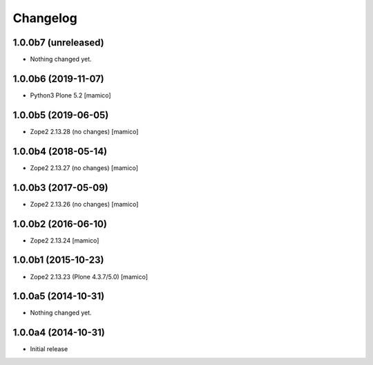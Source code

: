 Changelog
=========

1.0.0b7 (unreleased)
--------------------

- Nothing changed yet.


1.0.0b6 (2019-11-07)
--------------------

- Python3 Plone 5.2
  [mamico]


1.0.0b5 (2019-06-05)
--------------------

- Zope2 2.13.28 (no changes)
  [mamico]


1.0.0b4 (2018-05-14)
--------------------

- Zope2 2.13.27 (no changes)
  [mamico]


1.0.0b3 (2017-05-09)
--------------------

- Zope2 2.13.26 (no changes)
  [mamico]

1.0.0b2 (2016-06-10)
--------------------

- Zope2 2.13.24
  [mamico]

1.0.0b1 (2015-10-23)
--------------------

- Zope2 2.13.23 (Plone 4.3.7/5.0)
  [mamico]

1.0.0a5 (2014-10-31)
--------------------

- Nothing changed yet.


1.0.0a4 (2014-10-31)
--------------------

- Initial release
